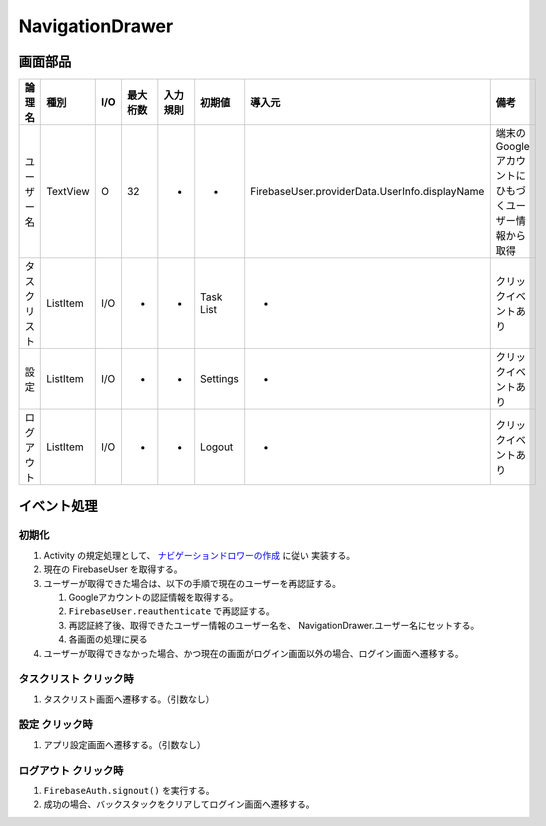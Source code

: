 ================
NavigationDrawer
================

画面部品
========

.. list-table::
   :header-rows: 1

   * - 論理名
     - 種別
     - I/O
     - 最大桁数
     - 入力規則
     - 初期値
     - 導入元
     - 備考
   * - ユーザー名
     - TextView
     - O
     - 32
     - -
     - -
     - FirebaseUser.providerData.UserInfo.displayName
     - 端末のGoogleアカウントにひもづくユーザー情報から取得
   * - タスクリスト
     - ListItem
     - I/O
     - -
     - -
     - Task List
     - -
     - クリックイベントあり
   * - 設定
     - ListItem
     - I/O
     - -
     - -
     - Settings
     - -
     - クリックイベントあり
   * - ログアウト
     - ListItem
     - I/O
     - -
     - -
     - Logout
     - -
     - クリックイベントあり

イベント処理
============

.. _initialize_navigation_drawer:

初期化
------

#. Activity の規定処理として、 `ナビゲーションドロワーの作成 <https://developer.android.com/training/implementing-navigation/nav-drawer?hl=ja>`_ に従い 実装する。
#. 現在の FirebaseUser を取得する。
#. ユーザーが取得できた場合は、以下の手順で現在のユーザーを再認証する。

   #. Googleアカウントの認証情報を取得する。
   #. ``FirebaseUser.reauthenticate`` で再認証する。
   #. 再認証終了後、取得できたユーザー情報のユーザー名を、 NavigationDrawer.ユーザー名にセットする。
   #. 各画面の処理に戻る

#. ユーザーが取得できなかった場合、かつ現在の画面がログイン画面以外の場合、ログイン画面へ遷移する。

タスクリスト クリック時
-----------------------

#. タスクリスト画面へ遷移する。（引数なし）

設定 クリック時
---------------

#. アプリ設定画面へ遷移する。（引数なし）

ログアウト クリック時
---------------------

#. ``FirebaseAuth.signout()`` を実行する。
#. 成功の場合、バックスタックをクリアしてログイン画面へ遷移する。
